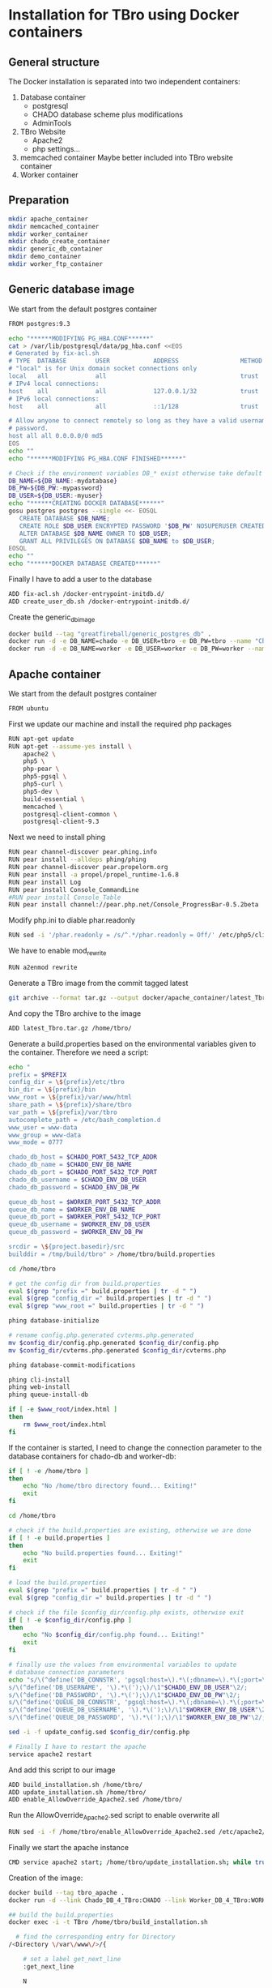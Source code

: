 #+TODO: TODO(t!) INPG(i@/!) TEST(n@/!) TESTFAIL(f@/!) TESTPASS(p@/!) | DONE(d!) REJC(c@)

* Installation for TBro using Docker containers

** General structure
   The Docker installation is separated into two independent containers:
   1) Database container
      - postgresql
      - CHADO database scheme plus modifications
      - AdminTools
   2) TBro Website
      - Apache2
      - php settings...
   3) memcached container
      Maybe better included into TBro website container
   4) Worker container

** Preparation
   #+BEGIN_SRC sh :results output silent
     mkdir apache_container
     mkdir memcached_container
     mkdir worker_container
     mkdir chado_create_container
     mkdir generic_db_container
     mkdir demo_container
     mkdir worker_ftp_container
   #+END_SRC

** Generic database image
   We start from the default postgres container
   #+BEGIN_SRC sh :tangle generic_db_container/Dockerfile
     FROM postgres:9.3
   #+END_SRC

   #+BEGIN_SRC sh :tangle ./generic_db_container/fix-acl.sh :shebang "#!/bin/bash"
     echo "******MODIFYING PG_HBA.CONF******"
     cat > /var/lib/postgresql/data/pg_hba.conf <<EOS
     # Generated by fix-acl.sh
     # TYPE  DATABASE        USER            ADDRESS                 METHOD
     # "local" is for Unix domain socket connections only
     local   all             all                                     trust
     # IPv4 local connections:
     host    all             all             127.0.0.1/32            trust
     # IPv6 local connections:
     host    all             all             ::1/128                 trust

     # Allow anyone to connect remotely so long as they have a valid username and
     # password.
     host all all 0.0.0.0/0 md5
     EOS
     echo ""
     echo "******MODIFYING PG_HBA.CONF FINISHED******"
   #+END_SRC

   #+BEGIN_SRC sh :tangle ./generic_db_container/create_user_db.sh :shebang "#!/bin/bash"
     # Check if the environment variables DB_* exist otherwise take default values
     DB_NAME=${DB_NAME:-mydatabase}
     DB_PW=${DB_PW:-mypassword}
     DB_USER=${DB_USER:-myuser}
     echo "******CREATING DOCKER DATABASE******"
     gosu postgres postgres --single <<- EOSQL
        CREATE DATABASE $DB_NAME;
        CREATE ROLE $DB_USER ENCRYPTED PASSWORD '$DB_PW' NOSUPERUSER CREATEDB NOCREATEROLE INHERIT LOGIN;
        ALTER DATABASE $DB_NAME OWNER TO $DB_USER;
        GRANT ALL PRIVILEGES ON DATABASE $DB_NAME to $DB_USER;
     EOSQL
     echo ""
     echo "******DOCKER DATABASE CREATED******"
   #+END_SRC

   Finally I have to add a user to the database
   #+BEGIN_SRC sh :tangle generic_db_container/Dockerfile
     ADD fix-acl.sh /docker-entrypoint-initdb.d/
     ADD create_user_db.sh /docker-entrypoint-initdb.d/
   #+END_SRC

   Create the generic_db_image
   #+BEGIN_SRC sh :results output silent
     docker build --tag "greatfireball/generic_postgres_db" .
     docker run -d -e DB_NAME=chado -e DB_USER=tbro -e DB_PW=tbro --name "Chado_DB_4_TBro" greatfireball/generic_postgres_db
     docker run -d -e DB_NAME=worker -e DB_USER=worker -e DB_PW=worker --name "Worker_DB_4_TBro" greatfireball/generic_postgres_db
   #+END_SRC
** Apache container
   We start from the default postgres container
   #+BEGIN_SRC sh :tangle apache_container/Dockerfile
     FROM ubuntu
   #+END_SRC

   First we update our machine and install the required php packages
   #+BEGIN_SRC sh :tangle apache_container/Dockerfile
     RUN apt-get update
     RUN apt-get --assume-yes install \
         apache2 \
         php5 \
         php-pear \
         php5-pgsql \
         php5-curl \
         php5-dev \
         build-essential \
         memcached \
         postgresql-client-common \
         postgresql-client-9.3
   #+END_SRC

   Next we need to install phing
   #+BEGIN_SRC sh :tangle apache_container/Dockerfile
     RUN pear channel-discover pear.phing.info
     RUN pear install --alldeps phing/phing
     RUN pear channel-discover pear.propelorm.org
     RUN pear install -a propel/propel_runtime-1.6.8
     RUN pear install Log
     RUN pear install Console_CommandLine
     #RUN pear install Console_Table
     RUN pear install channel://pear.php.net/Console_ProgressBar-0.5.2beta
   #+END_SRC

   Modify php.ini to diable phar.readonly
   #+BEGIN_SRC sh :tangle apache_container/Dockerfile
     RUN sed -i '/phar.readonly = /s/^.*/phar.readonly = Off/' /etc/php5/cli/php.ini
   #+END_SRC

   We have to enable mod_rewrite
   #+BEGIN_SRC sh :tangle apache_container/Dockerfile
     RUN a2enmod rewrite
   #+END_SRC

   Generate a TBro image from the commit tagged latest
   #+BEGIN_SRC sh :dir ../
     git archive --format tar.gz --output docker/apache_container/latest_Tbro.tar.gz latest
   #+END_SRC

   And copy the TBro archive to the image
   #+BEGIN_SRC sh :tangle apache_container/Dockerfile
     ADD latest_Tbro.tar.gz /home/tbro/
   #+END_SRC

   Generate a build.properties based on the environmental variables
   given to the container. Therefore we need a script:
   #+BEGIN_SRC sh :tangle apache_container/build_installation.sh :shebang "#!/bin/bash"
     echo "
     prefix = $PREFIX
     config_dir = \${prefix}/etc/tbro
     bin_dir = \${prefix}/bin
     www_root = \${prefix}/var/www/html
     share_path = \${prefix}/share/tbro
     var_path = \${prefix}/var/tbro
     autocomplete_path = /etc/bash_completion.d
     www_user = www-data
     www_group = www-data
     www_mode = 0777

     chado_db_host = $CHADO_PORT_5432_TCP_ADDR
     chado_db_name = $CHADO_ENV_DB_NAME
     chado_db_port = $CHADO_PORT_5432_TCP_PORT
     chado_db_username = $CHADO_ENV_DB_USER
     chado_db_password = $CHADO_ENV_DB_PW

     queue_db_host = $WORKER_PORT_5432_TCP_ADDR
     queue_db_name = $WORKER_ENV_DB_NAME
     queue_db_port = $WORKER_PORT_5432_TCP_PORT
     queue_db_username = $WORKER_ENV_DB_USER
     queue_db_password = $WORKER_ENV_DB_PW

     srcdir = \${project.basedir}/src
     builddir = /tmp/build/tbro" > /home/tbro/build.properties

     cd /home/tbro

     # get the config dir from build.properties
     eval $(grep "prefix =" build.properties | tr -d " ")
     eval $(grep "config_dir =" build.properties | tr -d " ")
     eval $(grep "www_root =" build.properties | tr -d " ")

     phing database-initialize

     # rename config.php.generated cvterms.php.generated
     mv $config_dir/config.php.generated $config_dir/config.php
     mv $config_dir/cvterms.php.generated $config_dir/cvterms.php

     phing database-commit-modifications

     phing cli-install
     phing web-install
     phing queue-install-db

     if [ -e $www_root/index.html ]
     then
         rm $www_root/index.html
     fi
   #+END_SRC

   If the container is started, I need to change the connection
   parameter to the database containers for chado-db and worker-db:
   #+BEGIN_SRC sh :tangle apache_container/update_installation.sh :shebang "#!/bin/bash"
     if [ ! -e /home/tbro ]
     then
         echo "No /home/tbro directory found... Exiting!"
         exit
     fi

     cd /home/tbro

     # check if the build.properties are existing, otherwise we are done
     if [ ! -e build.properties ]
     then
         echo "No build.properties found... Exiting!"
         exit
     fi

     # load the build.properties
     eval $(grep "prefix =" build.properties | tr -d " ")
     eval $(grep "config_dir =" build.properties | tr -d " ")

     # check if the file $config_dir/config.php exists, otherwise exit
     if [ ! -e $config_dir/config.php ]
     then
         echo "No $config_dir/config.php found... Exiting!"
         exit
     fi

     # finally use the values from environmental variables to update
     # database connection parameters
     echo "s/\(^define('DB_CONNSTR', 'pgsql:host=\).*\(;dbname=\).*\(;port=\).*\(');\).*/\1"$CHADO_PORT_5432_TCP_ADDR"\2"$CHADO_ENV_DB_NAME"\3"$CHADO_PORT_5432_TCP_PORT"\4/;
     s/\(^define('DB_USERNAME', '\).*\(');\)/\1"$CHADO_ENV_DB_USER"\2/;
     s/\(^define('DB_PASSWORD', '\).*\(');\)/\1"$CHADO_ENV_DB_PW"\2/;
     s/\(^define('QUEUE_DB_CONNSTR', 'pgsql:host=\).*\(;dbname=\).*\(;port=\).*\(');\).*/\1"$WORKER_PORT_5432_TCP_ADDR"\2"$WORKER_ENV_DB_NAME"\3"$WORKER_PORT_5432_TCP_PORT"\4/;
     s/\(^define('QUEUE_DB_USERNAME', '\).*\(');\)/\1"$WORKER_ENV_DB_USER"\2/;
     s/\(^define('QUEUE_DB_PASSWORD', '\).*\(');\)/\1"$WORKER_ENV_DB_PW"\2/;" > update_config.sed

     sed -i -f update_config.sed $config_dir/config.php

     # Finally I have to restart the apache
     service apache2 restart
   #+END_SRC

   And add this script to our image
   #+BEGIN_SRC sh :tangle apache_container/Dockerfile
     ADD build_installation.sh /home/tbro/
     ADD update_installation.sh /home/tbro/
     ADD enable_AllowOverride_Apache2.sed /home/tbro/
   #+END_SRC

   Run the AllowOverride_Apache2.sed script to enable overwrite all
   #+BEGIN_SRC sh :tangle apache_container/Dockerfile
     RUN sed -i -f /home/tbro/enable_AllowOverride_Apache2.sed /etc/apache2/apache2.conf
   #+END_SRC

   Finally we start the apache instance
   #+BEGIN_SRC sh :tangle apache_container/Dockerfile
     CMD service apache2 start; /home/tbro/update_installation.sh; while true; do sleep 60; done
   #+END_SRC

   Creation of the image:
   #+BEGIN_SRC sh :results output silent
     docker build --tag tbro_apache .
     docker run -d --link Chado_DB_4_TBro:CHADO --link Worker_DB_4_TBro:WORKER --name "TBro" -p 8090:80 tbro_apache

     ## build the build.properties
     docker exec -i -t TBro /home/tbro/build_installation.sh
   #+END_SRC

    #+BEGIN_SRC sh :tangle apache_container/enable_AllowOverride_Apache2.sed
        # find the corresponding entry for Directory
      /<Directory \/var\/www\/>/{

          # set a label get_next_line
          :get_next_line

          N

          # does the block contain a whole Directory block?
          s/<\/Directory>/<\/Directory>/

          # if no, jump to get_next_line
          T get_next_line
          # else substitute the AllowOverride option
          s/\(^.*AllowOverride \)[^\n]*/\1 All/

      }

    #+END_SRC

** Installation of Chado database
   #+BEGIN_SRC sh :tangle chado_create_container/generate_db.sh :shebang "#!/bin/bash"
     export CHADO_DB_NAME=${CHADO_ENV_DB_NAME:-chado}
     export CHADO_DB_USERNAME=${CHADO_ENV_DB_USER:-tbro}
     export CHADO_DB_PASSWORD=${CHADO_ENV_DB_PW:-tbro}
     export CHADO_DB_HOST=${CHADO_PORT_5432_TCP_ADDR:-localhost}
     export CHADO_DB_PORT=${CHADO_PORT_5432_TCP_PORT:-5432}

     # download chado package
     date +"[%Y-%m-%d %H:%M:%S] Starting download of chado package..."
     wget -O /tmp/chado-1.2.tar.gz 'http://downloads.sourceforge.net/project/gmod/gmod/chado-1.2/chado-1.2.tar.gz?r=http%3A%2F%2Fsourceforge.net%2Fprojects%2Fgmod%2Ffiles%2Fgmod%2Fchado-1.2%2F&ts=1415403627&use_mirror=kent'
     date +"[%Y-%m-%d %H:%M:%S] Finished download of chado package!"

     # Follow the instructions of Lenz to generate an adapted version of chado
     # untar the chado archive
     date +"[%Y-%m-%d %H:%M:%S] Starting preparation of chado package..."
     cd /tmp/
     tar xzf chado-1.2.tar.gz

     # change to newly created folder
     cd chado-1.2

     # follow the instructions of Lenz:
     cd modules
     perl bin/makedep.pl --modules general,cv,pub,organism,sequence,contact,companalysis,mage > default_schema.sql
     date +"[%Y-%m-%d %H:%M:%S] Finished preparation of chado package!"

     date +"[%Y-%m-%d %H:%M:%S] Started preparation of GO 1.2..."
     cd /tmp
     wget -O gene_ontology.1_2.obo 'http://www.geneontology.org/ontology/obo_format_1_2/gene_ontology.1_2.obo'

     # convertion into xml format this might need the installation of
     # additional packages and should be moved into the chade database
     # generation later
     go2fmt -p obo_text -w xml gene_ontology.1_2.obo | go-apply-xslt oboxml_to_chadoxml - > g_o.1_2.chadoxml
     date +"[%Y-%m-%d %H:%M:%S] Finished preparation of GO 1.2!"


     mkdir -p /usr/local/gmod
     export GMOD_ROOT=/usr/local/gmod

     cd /tmp/chado-1.2/

     # remove old build.conf if existing
     if [ -e build.conf ]
     then
         rm build.conf
     fi

     # run the Makefile.PL generator
     echo "" | perl Makefile.PL

     # the installation name for stag-storenode does not end by an .pl
     # to circumstand the wrong name I am generating links with the expected names
     ln -s $(which stag-storenode) $(dirname $(which stag-storenode))/stag-storenode.pl
     ln -s $(which go2fmt) $(dirname $(which go2fmt))/go2fmt.pl


     # run the make commands
     make
     make install
     make load_schema
     make prepdb

     # install the prepared GO 1.2
     date +"[%Y-%m-%d %H:%M:%S] Starting import of own GO 1.2"
     stag-storenode.pl \
         -d 'dbi:Pg:dbname='$CHADO_DB_NAME';host='$CHADO_DB_HOST';port='$CHADO_DB_PORT \
         --user "$CHADO_DB_USERNAME" \
         --password "$CHADO_DB_PASSWORD" \
         ../g_o.1_2.chadoxml
     date +"[%Y-%m-%d %H:%M:%S] Finished import of own GO 1.2"

     # importing the function ontology as last ontology
     make ontologies <<EOF
     1,2,4
     EOF

     # make the optional targets
     make rm_locks
     make clean
   #+END_SRC

   We start from the default ubuntu container
   #+BEGIN_SRC sh :tangle chado_create_container/Dockerfile
     FROM ubuntu
   #+END_SRC

   #+BEGIN_SRC sh :tangle chado_create_container/Dockerfile
     RUN apt-get update
     RUN apt-get --assume-yes install \
         php5-cli \
         php-pear \
         php5-pgsql \
         php5-curl \
         php5-dev \
         build-essential
   #+END_SRC

   Next we need to install phing
   #+BEGIN_SRC sh :tangle chado_create_container/Dockerfile
     RUN pear channel-discover pear.phing.info
     RUN pear install --alldeps phing/phing
     RUN pear channel-discover pear.propelorm.org
     RUN pear install -a propel/propel_runtime
     RUN pear install Log
     RUN pear install Console_CommandLine
     #RUN pear install Console_Table
     RUN pear install channel://pear.php.net/Console_ProgressBar-0.5.2beta
   #+END_SRC

   Modify php.ini to diable phar.readonly
   #+BEGIN_SRC sh :tangle chado_create_container/Dockerfile
     RUN sed -i '/phar.readonly = /s/^.*/phar.readonly = Off/' /etc/php5/cli/php.ini
   #+END_SRC

   The Chado installation instruction give the following modules as required for the installation:
   | module name              | description                | via package manager            |
   |--------------------------+----------------------------+--------------------------------|
   | URI::Escape              |                            |                                |
   | Pod::Usage               |                            |                                |
   | Config::General          |                            |                                |
   | DBI                      | gbrowse, chado             | libdbi-perl                    |
   | DBD::Pg                  | gbrowse, chado             | libdbd-pg-perl                 |
   | Digest::MD5              |                            |                                |
   | Module::Build            | chado (installation only)  | libmodule-build-perl           |
   | Class::DBI               | chado                      | libclass-dbi-perl              |
   | Class::DBI::Pg           | chado                      | libclass-dbi-pg-perl           |
   | Class::DBI::Pager        | chado                      | libclass-dbi-pager-perl        |
   | Class::DBI::View         | chado                      |                                |
   | XML::Simple              | chado (installation only?) | libxml-simple-perl             |
   | LWP                      | chado (installation only)  |                                |
   | Template                 | chado                      | libtemplate-perl               |
   | Log::Log4perl            | chado                      | liblog-log4perl-perl           |
   | XML::Parser::PerlSAX     | XORT, Apollo               |                                |
   | XML::DOM                 | XORT, Apollo               | libxml-dom-perl                |
   | File::Path               |                            |                                |
   | Text::Tabs               |                            |                                |
   | File::Spec               |                            |                                |
   | XML::Writer              | SOI                        | libxml-writer-perl             |
   | Graph                    | Chaos                      | libgraph-perl                  |
   | DBIx::DBStag             | chado, ontology loader     | libdbix-dbstag-perl            |
   | GO::Parser               | chado, ontology loader     |                                |
   | XML::LibXSLT             | chaos                      | libxml-libxslt-perl            |
   | Ima::DBI                 | SGN ontology loader        | libima-dbi-perl                |
   | Class::MethodMaker       | SGN ontology loader        | libclass-methodmaker-perl      |
   | URI                      | SGN ontology loader        | liburi-perl                    |
   | LWP::Simple              | SGN ontology loader        |                                |
   | XML::Twig                | SGN ontology loader        | libxml-twig-perl               |
   | Tie::UrlEncoder          | SGN ontology loader        |                                |
   | HTML::TreeBuilder        | SGN ontology loader        |                                |
   | Time::HiRes              | SGN ontology loader        |                                |
   | File::NFSLock            | SGN ontology loader        | libfile-nfslock-perl           |
   | Class::Data::Inheritable | SGN ontology loader        | libclass-data-inheritable-perl |
   | IO::Dir                  | chado install util         |                                |
   | Text::Wrap               | snp2gff?                   |                                |

   Install required perl modules
   #+BEGIN_SRC sh :tangle chado_create_container/Dockerfile
     RUN apt-get install --assume-yes \
         libdbi-perl \
         libdbd-pg-perl \
         libmodule-build-perl \
         libclass-dbi-perl \
         libclass-dbi-pg-perl \
         libclass-dbi-pager-perl \
         libxml-simple-perl \
         libtemplate-perl \
         liblog-log4perl-perl \
         libxml-dom-perl \
         libxml-writer-perl \
         libgraph-perl \
         libdbix-dbstag-perl \
         libxml-libxslt-perl \
         libima-dbi-perl \
         libclass-methodmaker-perl \
         liburi-perl \
         libxml-twig-perl \
         libfile-nfslock-perl \
         libclass-data-inheritable-perl \
         xsltproc \
         postgresql-server-dev-all \
         postgresql-client-9.3 \
         libgo-perl \
         wget
     RUN PERL_MM_USE_DEFAULT=1 perl -MCPAN -e 'force install SQL::Translator'
     RUN PERL_MM_USE_DEFAULT=1 perl -MCPAN -e 'force install URI::Escape'
     RUN PERL_MM_USE_DEFAULT=1 perl -MCPAN -e 'force install Pod::Usage'
     RUN PERL_MM_USE_DEFAULT=1 perl -MCPAN -e 'force install Config::General'
     RUN PERL_MM_USE_DEFAULT=1 perl -MCPAN -e 'force install Digest::MD5'
     RUN PERL_MM_USE_DEFAULT=1 perl -MCPAN -e 'force install Class::DBI::View'
     #RUN PERL_MM_USE_DEFAULT=1 perl -MCPAN -e 'force install LWP'
     RUN PERL_MM_USE_DEFAULT=1 perl -MCPAN -e 'force install XML::Parser::PerlSAX'
     #RUN PERL_MM_USE_DEFAULT=1 perl -MCPAN -e 'force install File::Path'
     #RUN PERL_MM_USE_DEFAULT=1 perl -MCPAN -e 'force install Text::Tabs'
     #RUN PERL_MM_USE_DEFAULT=1 perl -MCPAN -e 'force install File::Spec'
     RUN PERL_MM_USE_DEFAULT=1 perl -MCPAN -e 'force install GO::Parser'
     RUN PERL_MM_USE_DEFAULT=1 perl -MCPAN -e 'force install LWP::Simple'
     RUN PERL_MM_USE_DEFAULT=1 perl -MCPAN -e 'force install Tie::UrlEncoder'
     RUN PERL_MM_USE_DEFAULT=1 perl -MCPAN -e 'force install HTML::TreeBuilder'
     #RUN PERL_MM_USE_DEFAULT=1 perl -MCPAN -e 'force install Time::HiRes'
     RUN PERL_MM_USE_DEFAULT=1 perl -MCPAN -e 'force install IO::Dir'
     #RUN PERL_MM_USE_DEFAULT=1 perl -MCPAN -e 'force install Text::Wrap'
     RUN PERL_MM_USE_DEFAULT=1 perl -MCPAN -e 'force install DBD::Pg'
     RUN PERL_MM_USE_DEFAULT=1 perl -MCPAN -e 'force install GO::Utils'
   #+END_SRC

   Additionally, I want to have the script for database-Installation in my image
   #+BEGIN_SRC sh :tangle chado_create_container/Dockerfile
     ADD generate_db.sh /tmp/
   #+END_SRC

   As CMD we would like to run the generate.sh script. First, we set
   the HOME env var, followed by the creation of a .pgpass file in our
   home directory. Finally we have to call generate.sh... That's all :)
   #+BEGIN_SRC sh :tangle chado_create_container/Dockerfile
     CMD export HOME=/tmp/; \
         echo "$CHADO_PORT_5432_TCP_ADDR:$CHADO_PORT_5432_TCP_PORT:$CHADO_ENV_DB_NAME:$CHADO_ENV_DB_USER:$CHADO_ENV_DB_PW" > $HOME/.pgpass; \
         chmod 600 $HOME/.pgpass; \
         export PGPASSWORD="$CHADO_ENV_DB_PW"; \
         $HOME/generate_db.sh
   #+END_SRC

   Create and run the container

   #+BEGIN_SRC sh :results output silent
     docker build --tag tbro_chado_generate .
     docker run -i -t --rm --link Chado_DB_4_TBro:CHADO --name "TBro_CHADO" tbro_chado_generate
   #+END_SRC

** Worker container
   We start from the default ubuntu image
   #+BEGIN_SRC sh :tangle worker_container/Dockerfile
     FROM ubuntu
   #+END_SRC

   First we update our machine and install the required php packages
   #+BEGIN_SRC sh :tangle worker_container/Dockerfile
     RUN apt-get update
     RUN apt-get --assume-yes install \
         php5-cli \
         php5-pgsql \
         php5-curl \
         ncbi-blast+
   #+END_SRC

   Generate an archive of the worker code tagged latest
   #+BEGIN_SRC sh :dir ../src/queue/worker-php/ :results output silent
     git archive --format tar.gz --output ../../../docker/worker_container/latest_worker-unix.tar.gz latest
   #+END_SRC

   And copy this archive to the image
   #+BEGIN_SRC sh :tangle worker_container/Dockerfile
     ADD latest_worker-unix.tar.gz /home/tbro/
   #+END_SRC

   Generate a build.properties based on the environmental variables
   given to the container. Therefore we need a script:
   #+BEGIN_SRC sh :tangle worker_container/worker_build_installation.sh :shebang "#!/bin/bash"
     cd /home/tbro

     # set the correct connection parameter
     sed -i 's/\${queue_db_host}/'$WORKER_PORT_5432_TCP_ADDR'/' config.php
     sed -i 's/\${queue_db_name}/'$WORKER_ENV_DB_NAME'/' config.php
     sed -i 's/\${queue_db_port}/'$WORKER_PORT_5432_TCP_PORT'/' config.php

     # set the correct user parameter
     sed -i 's/\${queue_db_username}/'$WORKER_ENV_DB_USER'/' config.php
     sed -i 's/\${queue_db_password}/'$WORKER_ENV_DB_PW'/' config.php
   #+END_SRC

   And add this script to our image
   #+BEGIN_SRC sh :tangle worker_container/Dockerfile
     ADD worker_build_installation.sh /home/tbro/
   #+END_SRC

   Finally we start the apache instance
   #+BEGIN_SRC sh :tangle worker_container/Dockerfile
     CMD while true; do cd /home/tbro; ./worker_build_installation.sh; php ./worker.php config.php; done
   #+END_SRC

   Creation of the image:
   #+BEGIN_SRC sh
     docker build --tag tbro_worker .
     docker run -d --link Worker_DB_4_TBro:WORKER --link Worker_FTP_4_TBro:WORKERFTP --name "TBro-Worker" tbro_worker

     ## build the build.properties
     docker exec -i -t TBro /home/tbro/worker_build_installation.sh
   #+END_SRC

** Demo container
   We start from the tbro_apache image
   #+BEGIN_SRC sh :tangle demo_container/Dockerfile
     FROM tbro_apache
   #+END_SRC

   Generate a TBro image from the commit tagged latest
   #+BEGIN_SRC sh :dir ../doc/tutorial/cannabis_sativa_demo :results output silent
     git archive --format tar.gz --output ../../../docker/demo_container/latest_demo-set.tar.gz latest
   #+END_SRC

   And copy the demo archive to the image
   #+BEGIN_SRC sh :tangle demo_container/Dockerfile
     ADD latest_demo-set.tar.gz /home/tbro/demo-set/
   #+END_SRC

   Finally we start the apache instance
   #+BEGIN_SRC sh :tangle demo_container/Dockerfile
     CMD cd /home/tbro; ./build_installation.sh; cd demo-set; bash ./import_demo_data.sh;
   #+END_SRC

   Creation of the image:
   #+BEGIN_SRC sh
     docker build --tag tbro_demo .
     docker run --rm -i -t --link Worker_DB_4_TBro:WORKER --link Chado_DB_4_TBro:CHADO --name "TBro-Demo" tbro_demo
   #+END_SRC

** WorkerFTP container
   We start from the generic ubuntu image
   #+BEGIN_SRC sh :tangle worker_ftp_container/Dockerfile
     FROM ubuntu
   #+END_SRC

   First we update our machine and install the required php packages
   #+BEGIN_SRC sh :tangle worker_ftp_container/Dockerfile
     RUN apt-get update
     RUN apt-get --assume-yes install \
         vsftpd
   #+END_SRC

   Export the FTP port
   #+BEGIN_SRC sh :tangle worker_ftp_container/Dockerfile
     EXPOSE 21
   #+END_SRC

   Create the empty directory
   #+BEGIN_SRC sh :tangle worker_ftp_container/Dockerfile
     RUN mkdir -p /var/run/vsftpd/empty
   #+END_SRC

   Setup the config file
   #+BEGIN_SRC sh :tangle worker_ftp_container/Dockerfile
     RUN echo "listen=YES\nanonymous_enable=yes\nlocal_enable=YES\nwrite_enable=YES\ndirmessage_enable=YES\nuse_localtime=YES\nxferlog_enable=YES\nconnect_from_port_20=YES\nsecure_chroot_dir=/var/run/vsftpd/empty\npam_service_name=vsftpd\nrsa_cert_file=/etc/ssl/certs/ssl-cert-snakeoil.pem\nrsa_private_key_file=/etc/ssl/private/ssl-cert-snakeoil.key" > /etc/vsftpd.conf
   #+END_SRC

   Finally we start the ftp server on startup
   #+BEGIN_SRC sh :tangle worker_ftp_container/Dockerfile
     CMD export FTP_USER=${FTP_USER:-ftpuser}; export FTP_PW=${FTP_PW:-ftppassword}; adduser "$FTP_USER"; echo "$FTP_USER":"$FTP_PW" | chpasswd; while true; do vsftpd; done
   #+END_SRC

   Creation of the image:
   #+BEGIN_SRC sh
     docker build --tag tbro_worker_ftp .
     docker run -d --name "Worker_FTP_4_TBro" tbro_worker_ftp
   #+END_SRC

** Issues
  #+BEGIN_QUOTE
  15. Nov. 00:55 - Markus Ankenbrand: Ok ich hab das Funktionen Problem gelöst. War tatsächlich mein Fehler. Hab auch im Docker branch den commit angepasst. Hab beide gepushed. Jetzt klappt auch der import von Sequenz IDs in die DB. Wir haben aber immer noch Probleme:
                   1. own go bricht mit duplicate value ab.
                   2. Man muss build_installation.sh zweimal ausführen. Beim ersten mal fehlt manchen noch die config.php (z.B. den bash_completions)
                   3. Wir haben den propel Version mismatch
                   4. tbro-db organism list geht nicht.
                   5. Der TBro findet die Ajax Webservices nicht - mod_rewrite ist aber an, oder?
                   6. Und das sind nur die Probleme, die ich schon kenne
                   Gute Nacht
  15. Nov. 00:59 - Frank Förster: Du sollst schlafen!
  15. Nov. 00:59 - Frank Förster: :)
  15. Nov. 00:59 - Frank Förster: Danke für die Analyse
  15. Nov. 01:00 - Frank Förster: Just one thing...
  15. Nov. 01:01 - Frank Förster: Wir!sollten die ontologies in der richtigen reihenfolge machen
  15. Nov. 01:01 - Frank Förster: Wir machen 1, 2 und 4 und anschließend 3
  15. Nov. 01:01 - Frank Förster: Vielleicht ist es das schon
  15. Nov. 01:02 - Markus Ankenbrand: Gerne 😃 schau ich mir morgen an. Jetzt geh ich erstmal schlafen
  15. Nov. 01:09 - Frank Förster: Das mit dem zweimal build_Installation ist auch schon mist. Darf das drin, dass beim ersten mal etwas fehlt?
  15. Nov. 01:09 - Frank Förster: Ich bin gerade wieder wach geworden
  15. Nov. 01:09 - Frank Förster: Ich schaue mir den Code nochmal an
  15. Nov. 01:10 - Frank Förster: Also vergiss nicht neu pullen :)
  15. Nov. 01:11 - Frank Förster: Mod_rewrite sollte an sein
  15. Nov. 01:12 - Frank Förster: 4. Punkt macht da Sinn?
  15. Nov. 01:12 - Frank Förster: das nicht da
  15. Nov. 01:13 - Frank Förster: Was nehmen wir zum issue tracken? Gleich unsere org file?
  15. Nov. 01:13 - Frank Förster: Oder redmine?
  15. Nov. 01:13 - Frank Förster: Email?
  #+END_QUOTE

*** DONE Update of database connection during start of apache container
    - State "DONE"       from "TESTPASS"   [2014-11-17 Mo 13:44]
    - State "TESTPASS"   from "TEST"       [2014-11-17 Mo 13:44] \\
      Test of database connection after restart passed
    - State "TEST"       from "INPG"       [2014-11-17 Mo 13:34] \\
      Wrong variables corrected.
      Need testing
    - State "INPG"       from "TESTFAIL"   [2014-11-17 Mo 13:33] \\
      Working on the issue
    - State "TESTFAIL"   from "TEST"       [2014-11-17 Mo 13:24] \\
      Failed with Error!: SQLSTATE[08006] [7] fe_sendauth: no password supplied
      Due to wrong variable names
    - State "TEST"       from "INPG"       [2014-11-17 Mo 12:10] \\
      Modifications included, requires testing
    - State "INPG"       from "TESTFAIL"   [2014-11-17 Mo 12:05] \\
      Starting second fixing iteration
    - State "TESTFAIL"   from "TEST"       [2014-11-17 Mo 11:30] \\
      Wrong directory checked (/tmp/tbro instead of /home/tbro)
      sed -if not working (unknown option u)
    - State "TEST"       from "INPG"       [2014-11-15 Sa 02:24] \\
      Implementation finished... Test is required
    - State "INPG"       from "TODO"       [2014-11-14 Fr 17:00] \\
      Frank started working on the issue
    - State "TODO"       from ""           [2014-11-14 Fr 16:30]
*** DONE During TBro installation a more generic appoach for the used commit to checkout
    - State "DONE"       from "TESTPASS"   [2014-11-17 Mo 13:39]
    - State "TESTPASS"   from "TEST"       [2014-11-17 Mo 13:39]
    - State "TEST"       from "INPG"       [2014-11-17 Mo 11:48] \\
      Finished... Need to get tested now.
    - State "INPG"       from "TODO"       [2014-11-17 Mo 11:10] \\
      Frank started to work on this issue

      For a more general approach we need to perform the following steps:

      1) Tag a special commit "latest"
      2) Use this tag instead of a special SHA1 sum for building the archive
         during image creation
      3) Add the new archive to the image
    - State "TODO"       from ""       [2014-11-15 Sa 01:15]
*** TEST own go bricht mit duplicate value ab.
    - State "TEST"       from "TESTFAIL"   [2014-11-19 Mi 09:53] \\
      Moved make ontologies completely below stag-storenode to avoid duplicate key violation
    - State "TESTFAIL"   from "TEST"       [2014-11-15 Sa 07:49] \\
      Test failed with duplicate value

      DBD::Pg::st execute failed: ERROR:  duplicate key value violates unique constraint "cvterm_c2"
      DETAIL:  Key (dbxref_id)=(121) already exists. [for Statement "INSERT INTO cvterm (name, dbxref_id, cv_id, is_relationshiptype) VALUES (?, ?, ?, ?)" with ParamValues: 1='part_of', 2='121', 3='16', 4='1'] at /usr/share/perl5/DBIx/DBStag.pm line 3322.
      DBD::Pg::st execute failed: ERROR:  duplicate key value violates unique constraint "cvterm_c2"
      DETAIL:  Key (dbxref_id)=(121) already exists. [for Statement "INSERT INTO cvterm (name, dbxref_id, cv_id, is_relationshiptype) VALUES (?, ?, ?, ?)" with ParamValues: 1='part_of', 2='121', 3='16', 4='1'] at /usr/share/perl5/DBIx/DBStag.pm line 3322.
    - State "TEST"       from "INPG"       [2014-11-15 Sa 02:11] \\
      Possible solution have been prepared and need to be tested now
    - State "INPG"       from "TODO"       [2014-11-15 Sa 01:20] \\
      Frank started to work on the issue
    - State "TODO"       from ""       [2014-11-15 Sa 01:15]

      My idea is that this issue might be basing on the order we are
      executing the ontology import. Normally the import order is given
      by the make ontologies run. We changed that order due to we first
      import functions during generate_db.sh script followed by the
      import of our own GO ontology.

      I changed the order of the ontology import.
*** DONE Man muss build_installation.sh zweimal ausführen. Beim ersten mal fehlt manchen noch die config.php (z.B. den bash_completions)
    - State "DONE"       from "TESTPASS"   [2014-11-17 Mo 11:13]
    - State "TESTPASS"   from "TEST"       [2014-11-17 Mo 11:05]
    - Note taken on [2014-11-15 Sa 09:04] \\
      No error while performing build_installation.sh

      Markus has to recheck!
    - State "TEST"       from "INPG"       [2014-11-15 Sa 03:42] \\
      Need to be tested
    - State "INPG"       from "TODO"       [2014-11-15 Sa 03:32] \\
      Frank started working on the issue
    - State "TODO"       from ""       [2014-11-15 Sa 01:15]

      I checked the installation guide at Lenz thesis and found the
      solution. After the initial phing database-initialize command I
      have to prepare the config files. Therefore I have to reorder
      the commands in the build_environment.sh script.
*** DONE Wir haben den propel Version mismatch
    - State "DONE"       from "TESTPASS"   [2014-11-17 Mo 11:15]
    - State "TESTPASS"   from "TODO"       [2014-11-17 Mo 11:14] \\
      Passed test after fixing version to 1.6.8 instead of latest (1.7.1)
    - State "TODO"       from ""       [2014-11-15 Sa 01:15]
*** DONE tbro-db organism list geht nicht.
    - State "DONE"       from "TESTPASS"   [2014-11-17 Mo 11:20]
    - State "TESTPASS"   from "TODO"       [2014-11-17 Mo 11:19] \\
      tbro-db organism list problem was solved by resolving the propel version mismatch issue
    - State "TODO"       from ""       [2014-11-15 Sa 01:15]
*** DONE Der TBro findet die Ajax Webservices nicht - mod_rewrite ist aber an, oder?
    - State "DONE"       from "TESTPASS"   [2014-11-17 Mo 11:22]
    - State "TESTPASS"   from "TEST"       [2014-11-17 Mo 11:21] \\
      The solution was adding the AllowOverride All directive to the /var/www directory in apache.conf
    - State "TEST"       from "INPG"       [2014-11-17 Mo 10:54] \\
      Need to be tested again
    - State "INPG"       from "TESTFAIL"   [2014-11-17 Mo 10:14] \\
      Seems to be neccessary to add a slash after the path where to copy the
      sed script to
    - State "TESTFAIL"   from "TEST"       [2014-11-17 Mo 10:12] \\
      Markus tested the modification an got an error complaining about not beeing a directory.
    - State "TEST"       from "INPG"       [2014-11-17 Mo 10:03] \\
      Added script. Need to be tested!
    - State "INPG"       from "TODO"       [2014-11-15 Sa 08:40]
    - State "TODO"       from ""       [2014-11-15 Sa 01:15]
    The error is even more genetic as almost all links are broken.
    The rewrite rules are obviously not applied although mod_rewrite is enabled.
    The error arises from the apache configuration which by default does not allow .htaccess files to override configuration.
    This can be solved by adding the following block to /etc/apache2/sites-enabled/000-default.conf:
    #+BEGIN_QUOTE
      <Directory /var/www/html>
        Options FollowSymLinks
	AllowOverride All
      </Directory>
    #+END_QUOTE
    @Frank: please find a way to automatically include this block or do something equivalent.
    Should be finished... Switch to test required!
*** DONE Remove existing index.html from tbro installation directory
    - State "DONE"       from "TESTPASS"   [2014-11-17 Mo 12:05]
    - State "TESTPASS"   from "TEST"       [2014-11-17 Mo 12:05] \\
      removing of index.html resolves the issue
    - State "TEST"       from "INPG"       [2014-11-17 Mo 11:44]
    - State "INPG"       from "TODO"       [2014-11-17 Mo 11:40] \\
      Markus added rm of $www_root/index.html to build_installation.sh
    - State "TODO"       from ""           [2014-11-15 Sa 09:05]
*** INPG Add /C. sativa/ demo data and script to import
    - State "INPG"       from "TODO"       [2014-11-17 Mo 15:34] \\
      Packed demo data into .tar.gz archive and started to write a import.sh script
    - State "TODO"       from ""           [2014-11-17 Mo 11:40]
*** TEST Add functionality to worker_db image to provide blast db files
    - State "TEST"       from "INPG"       [2014-11-18 Di 16:54] \\
      Finished implementation... Now the image has to be tested!
    - State "INPG"       from "TODO"       [2014-11-18 Di 14:11] \\
      Frank started working on the issue

      I will create a modified worker_db image based on the generic ubuntu
      image
    - State "TODO"       from ""           [2014-11-17 Mo 14:07]
*** TEST Build a blast worker node image
    - State "TEST"       from "INPG"       [2014-11-18 Di 13:56] \\
      No need to change the hosts file, due to the hostfile already contains
      an entry for WORKER_DB. We just have to use WORKER as hostname for
      the downloadfiles
    - State "INPG"       from "TEST"       [2014-11-17 Mo 18:38] \\
      Missing adaptation to new Worker_DB via hosts file
    - State "TEST"       from "INPG"       [2014-11-17 Mo 17:12] \\
      Added missing package blast to the package list.
    - State "INPG"       from "TEST"       [2014-11-17 Mo 17:09] \\
      Found another error... The blast-package is not installed! Add the
      package to the package list!
    - State "TEST"       from "INPG"       [2014-11-17 Mo 17:01] \\
      Issue should be fixed! Tests needed!
    - State "INPG"       from "TESTFAIL"   [2014-11-17 Mo 16:35] \\
      Frank restarted working on the issue
    - State "TESTFAIL"   from "TEST"       [2014-11-17 Mo 16:33] \\
      Start script is not working! I need to fix the substitution of the
      variables using the environmental variables.
    - State "TEST"       from "INPG"       [2014-11-17 Mo 16:25] \\
      Finished! Needs to be tested!
    - State "INPG"       from "TODO"       [2014-11-17 Mo 14:00] \\
      Frank started working on the issue
    - State "TODO"       from ""           [2014-11-17 Mo 13:47]
*** DONE In worker_db the database contains no tables
    - State "DONE"       from "TESTPASS"   [2014-11-18 Di 17:00]
    - State "TESTPASS"   from "TEST"       [2014-11-18 Di 17:00] \\
      Test passed after installing postgresql-client packages
    - State "TEST"       from "INPG"       [2014-11-17 Mo 17:58] \\
      Install packages postgresql-client-common and postgresql-client-9.3
      Trying to fix empty worker_db by installing postgresql-client-* packages in apache_image
    - State "INPG"       from "TODO"       [2014-11-17 Mo 17:25] \\
      Markus is working on the issue.

      It seems, that the problem is a missing psql on the apache2 image
    - State "TODO"       from ""           [2014-11-17 Mo 17:06]
